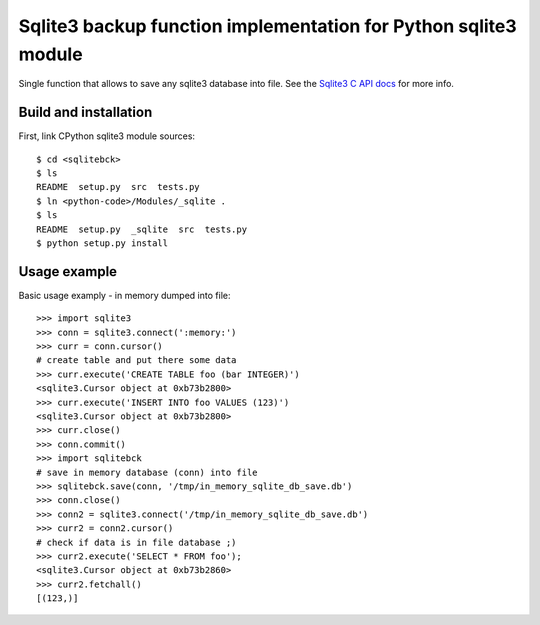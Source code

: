 Sqlite3 backup function implementation for Python sqlite3 module
================================================================

Single function that allows to save any sqlite3 database into file. See the
`Sqlite3 C API docs`_ for more info.


Build and installation
----------------------

First, link CPython sqlite3 module sources::

    $ cd <sqlitebck>
    $ ls
    README  setup.py  src  tests.py
    $ ln <python-code>/Modules/_sqlite .
    $ ls
    README  setup.py  _sqlite  src  tests.py
    $ python setup.py install


Usage example
-------------

Basic usage examply - in memory dumped into file::
    
    >>> import sqlite3
    >>> conn = sqlite3.connect(':memory:')
    >>> curr = conn.cursor()
    # create table and put there some data
    >>> curr.execute('CREATE TABLE foo (bar INTEGER)')
    <sqlite3.Cursor object at 0xb73b2800>
    >>> curr.execute('INSERT INTO foo VALUES (123)')
    <sqlite3.Cursor object at 0xb73b2800>
    >>> curr.close()
    >>> conn.commit()
    >>> import sqlitebck
    # save in memory database (conn) into file
    >>> sqlitebck.save(conn, '/tmp/in_memory_sqlite_db_save.db')
    >>> conn.close()
    >>> conn2 = sqlite3.connect('/tmp/in_memory_sqlite_db_save.db')
    >>> curr2 = conn2.cursor()
    # check if data is in file database ;)
    >>> curr2.execute('SELECT * FROM foo');
    <sqlite3.Cursor object at 0xb73b2860>
    >>> curr2.fetchall()
    [(123,)]



.. _Sqlite3 C API docs: http://www.sqlite.org/c3ref/backup_finish.html
